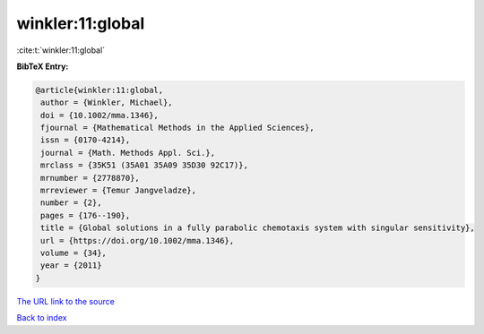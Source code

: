 winkler:11:global
=================

:cite:t:`winkler:11:global`

**BibTeX Entry:**

.. code-block:: bibtex

   @article{winkler:11:global,
    author = {Winkler, Michael},
    doi = {10.1002/mma.1346},
    fjournal = {Mathematical Methods in the Applied Sciences},
    issn = {0170-4214},
    journal = {Math. Methods Appl. Sci.},
    mrclass = {35K51 (35A01 35A09 35D30 92C17)},
    mrnumber = {2778870},
    mrreviewer = {Temur Jangveladze},
    number = {2},
    pages = {176--190},
    title = {Global solutions in a fully parabolic chemotaxis system with singular sensitivity},
    url = {https://doi.org/10.1002/mma.1346},
    volume = {34},
    year = {2011}
   }
`The URL link to the source <ttps://doi.org/10.1002/mma.1346}>`_


`Back to index <../By-Cite-Keys.html>`_
